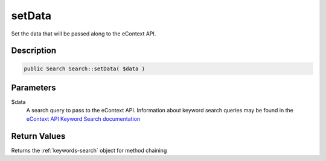 setData
=======

Set the data that will be passed along to the eContext API.

Description
^^^^^^^^^^^

.. code-block:: php

    public Search Search::setData( $data )

Parameters
^^^^^^^^^^

$data
    A search query to pass to the eContext API.  Information about keyword search queries may be found in the `eContext
    API Keyword Search documentation`_

Return Values
^^^^^^^^^^^^^

Returns the :ref:`keywords-search` object for method chaining

.. _eContext API Keyword Search documentation: http://econtext-api.readthedocs.io/en/stable/keywords-search.html